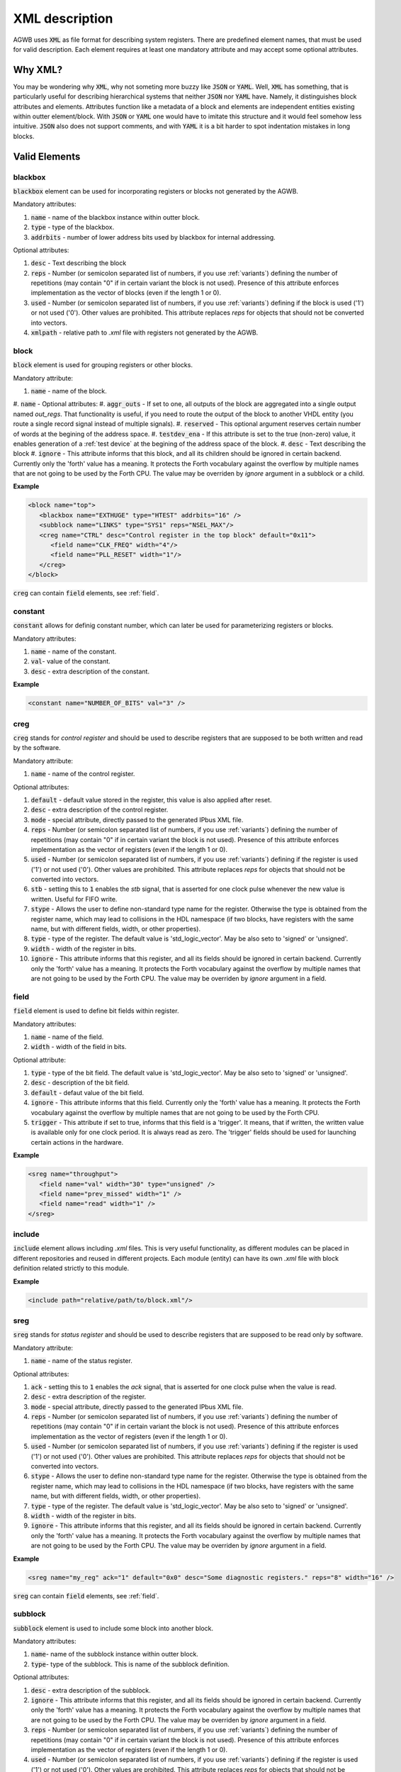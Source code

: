 XML description
---------------

AGWB uses :code:`XML` as file format for describing system registers.
There are predefined element names, that must be used for valid description.
Each element requires at least one mandatory attribute and may accept some optional attributes.

Why XML?
########

You may be wondering why :code:`XML`, why not someting more buzzy like :code:`JSON` or :code:`YAML`.
Well, :code:`XML` has something, that is particularly useful for describing hierarchical systems that neither :code:`JSON` nor :code:`YAML` have.
Namely, it distinguishes block attributes and elements.
Attributes function like a metadata of a block and elements are independent entities existing within outter element/block.
With :code:`JSON` or :code:`YAML` one would have to imitate this structure and it would feel somehow less intuitive.
:code:`JSON` also does not support comments, and with :code:`YAML` it is a bit harder to spot indentation mistakes in long blocks.

Valid Elements
##############

blackbox
~~~~~~~~
:code:`blackbox` element can be used for incorporating registers or blocks not generated by the AGWB.

Mandatory attributes:

#. :code:`name` - name of the blackbox instance within outter block.
#. :code:`type` - type of the blackbox.
#. :code:`addrbits` - number of lower address bits used by blackbox for internal addressing.

Optional attributes:

#. :code:`desc` - Text describing the block
#. :code:`reps` - Number (or semicolon separated list of numbers, if you use :ref:`variants`) defining the number of repetitions (may contain "0" if in certain variant the block is not used). Presence of this attribute enforces implementation as the vector of blocks (even if the length 1 or 0).
#. :code:`used` - Number (or semicolon separated list of numbers, if you use :ref:`variants`) defining if the block is used ('1') or not used ('0'). Other values are prohibited. This attribute replaces `reps` for objects that should not be converted into vectors.
#. :code:`xmlpath` - relative path to *.xml* file with registers not generated by the AGWB.

block
~~~~~
:code:`block` element is used for grouping registers or other blocks.

Mandatory attribute:

#. :code:`name` - name of the block.
#. :code:`name` - 
Optional attributes:
#. :code:`aggr_outs` - If set to one, all outputs of the block are aggregated into a single output named `out_regs`. That functionality is useful, if you need to route the output of the block to another VHDL entity (you route a single record signal instead of multiple signals).
#. :code:`reserved` - This optional argument reserves certain number of words at the begining of the address space.
#. :code:`testdev_ena` - If this attribute is set to the true (non-zero) value, it enables generation of a :ref:`test device` at the begining of the address space of the block.
#. :code:`desc` - Text describing the block
#. :code:`ignore` - This attribute informs that this block, and all its children should be ignored in certain backend. Currently only the 'forth' value has a meaning. It protects the Forth vocabulary against the overflow by multiple names that are not going to be used by the Forth CPU. The value may be overriden by `ignore` argument in a subblock or a child.

**Example**

.. code-block:: xml

   <block name="top">
      <blackbox name="EXTHUGE" type="HTEST" addrbits="16" />
      <subblock name="LINKS" type="SYS1" reps="NSEL_MAX"/>
      <creg name="CTRL" desc="Control register in the top block" default="0x11">
         <field name="CLK_FREQ" width="4"/>
         <field name="PLL_RESET" width="1"/>
      </creg>
   </block>

:code:`creg` can contain :code:`field` elements, see :ref:`field`.

constant
~~~~~~~~
:code:`constant` allows for definig constant number, which can later be used for parameterizing registers or blocks.

Mandatory attributes:

#. :code:`name` - name of the constant.
#. :code:`val`- value of the constant.
#. :code:`desc` - extra description of the constant.

**Example**

.. code-block:: xml

   <constant name="NUMBER_OF_BITS" val="3" />

creg
~~~~
:code:`creg` stands for *control register* and should be used to describe registers that are supposed to be both written and read by the software.

Mandatory attribute:

#. :code:`name` - name of the control register.

Optional attributes:

#. :code:`default` - default value stored in the register, this value is also applied after reset.
#. :code:`desc` - extra description of the control register.
#. :code:`mode` - special attribute, directly passed to the generated IPbus XML file.
#. :code:`reps` - Number (or semicolon separated list of numbers, if you use :ref:`variants`) defining the number of repetitions (may contain "0" if in certain variant the block is not used). Presence of this attribute enforces implementation as the vector of registers (even if the length 1 or 0).
#. :code:`used` - Number (or semicolon separated list of numbers, if you use :ref:`variants`) defining if the register is used ('1') or not used ('0'). Other values are prohibited. This attribute replaces `reps` for objects that should not be converted into vectors.
#. :code:`stb` - setting this to :code:`1` enables the *stb* signal, that is asserted for one clock pulse whenever the new value is written. Useful for FIFO write.
#. :code:`stype` - Allows the user to define non-standard type name for the register. Otherwise the type is obtained from the register name, which may lead to collisions in the HDL namespace (if two blocks, have registers with the same name, but with different fields, width, or other properties).
#. :code:`type` - type of the register. The default value is 'std_logic_vector'. May be also seto to 'signed' or 'unsigned'.
#. :code:`width` - width of the register in bits.
#. :code:`ignore` - This attribute informs that this register, and all its fields should be ignored in certain backend. Currently only the 'forth' value has a meaning. It protects the Forth vocabulary against the overflow by multiple names that are not going to be used by the Forth CPU. The value may be overriden by `ignore` argument in a field.

field
~~~~~
:code:`field` element is used to define bit fields within register.

Mandatory attributes:

#. :code:`name` - name of the field.
#. :code:`width` - width of the field in bits.

Optional attribute:

#. :code:`type` - type of the bit field. The default value is 'std_logic_vector'. May be also seto to 'signed' or 'unsigned'.
#. :code:`desc` - description of the bit field.
#. :code:`default` - defaut value of the bit field.
#. :code:`ignore` - This attribute informs that this field. Currently only the 'forth' value has a meaning. It protects the Forth vocabulary against the overflow by multiple names that are not going to be used by the Forth CPU.
#. :code:`trigger` - This attribute if set to true, informs that this field is a 'trigger'. It means, that if written, the written value is available only for one clock period. It is always read as zero. The 'trigger' fields should be used for launching certain actions in the hardware.

**Example**

.. code-block:: xml

   <sreg name="throughput">
      <field name="val" width="30" type="unsigned" />
      <field name="prev_missed" width="1" />
      <field name="read" width="1" />
   </sreg>

include
~~~~~~~
:code:`include` element allows including *.xml* files.
This is very useful functionality, as different modules can be placed in different repositories and reused in different projects.
Each module (entity) can have its own *.xml* file with block definition related strictly to this module.

**Example**

.. code-block:: xml

   <include path="relative/path/to/block.xml"/>

sreg
~~~~
:code:`sreg` stands for *status register* and should be used to describe registers that are supposed to be read only by software.


Mandatory attribute:

#. :code:`name` - name of the status register.

Optional attributes:

#. :code:`ack` - setting this to :code:`1` enables the *ack* signal, that is asserted for one clock pulse when the value is read.
#. :code:`desc` - extra description of the register.
#. :code:`mode` - special attribute, directly passed to the generated IPbus XML file.
#. :code:`reps` - Number (or semicolon separated list of numbers, if you use :ref:`variants`) defining the number of repetitions (may contain "0" if in certain variant the block is not used). Presence of this attribute enforces implementation as the vector of registers (even if the length 1 or 0).
#. :code:`used` - Number (or semicolon separated list of numbers, if you use :ref:`variants`) defining if the register is used ('1') or not used ('0'). Other values are prohibited. This attribute replaces `reps` for objects that should not be converted into vectors.
#. :code:`stype` - Allows the user to define non-standard type name for the register. Otherwise the type is obtained from the register name, which may lead to collisions in the HDL namespace (if two blocks, have registers with the same name, but with different fields, width, or other properties).
#. :code:`type` - type of the register. The default value is 'std_logic_vector'. May be also seto to 'signed' or 'unsigned'.
#. :code:`width` - width of the register in bits.
#. :code:`ignore` - This attribute informs that this register, and all its fields should be ignored in certain backend. Currently only the 'forth' value has a meaning. It protects the Forth vocabulary against the overflow by multiple names that are not going to be used by the Forth CPU. The value may be overriden by `ignore` argument in a field.

**Example**

.. code-block:: xml

   <sreg name="my_reg" ack="1" default="0x0" desc="Some diagnostic registers." reps="8" width="16" />

:code:`sreg` can contain :code:`field` elements, see :ref:`field`.

subblock
~~~~~~~~
:code:`subblock` element is used to include some block into another block.

Mandatory attributes:

#. :code:`name`- name of the subblock instance within outter block.
#. :code:`type`- type of the subblock.
   This is name of the subblock definition.

Optional attributes:

#. :code:`desc` - extra description of the subblock.
#. :code:`ignore` - This attribute informs that this register, and all its fields should be ignored in certain backend. Currently only the 'forth' value has a meaning. It protects the Forth vocabulary against the overflow by multiple names that are not going to be used by the Forth CPU. The value may be overriden by `ignore` argument in a field.
#. :code:`reps` - Number (or semicolon separated list of numbers, if you use :ref:`variants`) defining the number of repetitions (may contain "0" if in certain variant the block is not used). Presence of this attribute enforces implementation as the vector of registers (even if the length 1 or 0).
#. :code:`used` - Number (or semicolon separated list of numbers, if you use :ref:`variants`) defining if the register is used ('1') or not used ('0'). Other values are prohibited. This attribute replaces `reps` for objects that should not be converted into vectors.

**Example**

.. code-block:: xml

   <block name="data_processing">
      <creg name="enable" width="1" />
      <sreg name="throughput" reps="9" ack="1">
         <field name="val" type="unsigned" width="30" />
         <field name="prev_missed" width="1" />
         <field name="read" width="1" />
      </sreg>
   </block>

   <block name="wfifo">
      <creg name="data" mode="non-incremental" stb="1" />
      <sreg name="unused" ack="1" type="unsigned" />
      <sreg name="valid_writes" type="unsigned" />
   </block>

   <block name="main">
      <subblock name="write_fifo" type="wfifo" desc="Some extra description." />
      <subblock name="dproc" type="data_processing" reps="2" />
   </block>

sysdef
~~~~~~
:code:`sysdef` must be a root element.

Mandatory attribute:

#. :code:`top` - designates the block which should be used as a top level for registers generation.

Optional attribute:

#. :code:`masters` - number of Wishbone masters controlling the local bus (default value is 1).

**Example**

.. code-block:: xml

   <sysdef top="foo" masters="2">
      <block name="foo">
         ...
      </block>

      <block name="bar">
         ...
      </block>
   </sysdef>

Math within attribute value
###########################

The attribute values may be specified as a valid Python number, ar as a valid Python expression.
The expressions are evaluated using the code based on https://stackoverflow.com/a/30516254/1735409 .
Therefore, only certain subset of Python functions are available.
The expression make make use of the constants defined in the system description XML.
However, one must be aware, that as epxressions are stored in the XML file, so certain characters mas be escaped:

.. code-block::

    & with &amp;
    < with &lt;
    > with &gt;
    " with &quot;

That may affect legibility of certain expressions. 
For example the expression:
:code:`1 << ADDRWIDTH` must be written as :code:`1 &lt;&lt; ADDRWIDTH` 

Notes
#####

reps attribute
~~~~~~~~~~~~~~
The :code:`reps` attribute is used for defining vectors of blocks/registers.
It enforces the implementation of the particular instance to be treated as a vector even if the value equals 1 or 0.
This is useful for parametrized designs, when sometimes the parameter describing the number of implemented blocks or registers may equal 1, and sometimes may equal value greater than 1.
With such approach implemented codes are very flexible and need no modification.

ignore attribute
~~~~~~~~~~~~~~~~
The :code:`ignore` attribute is used for ignoring generation of definitions for certain blocks for particular backends.
The atribute may be specified either in the definition of the block (igoring all its instances) or in the instantiation of the block, or in the definition of a register.
Currently :code:`ignore` attribute has effect only in case of Forth backend.
It is possible to extend that functionality to other backends.

**Example**

.. code-block:: xml

   <block name="my_block">
     <subblock name="links" type="sys1" reps="N_SEL_MAX" ignore="forth"/>
     <subblock name="olinks" type="sys1"/>
   </block>
   
variants
~~~~~~~~

To be described. At the moment, please look at https://github.com/wzab/agwb/wiki/Multiple-AGWB-trees for information about the reason for introducing the variants.

